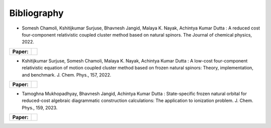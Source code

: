 Bibliography
============

.. _publications:


- Somesh Chamoli, Kshitijkumar Surjuse, Bhavnesh Jangid, Malaya K. Nayak, Achintya Kumar Dutta : A reduced cost four-component relativistic coupled cluster method based on natural spinors. The Journal of chemical physics, 2022.

.. list-table::

   * - **Paper:**
     - .. image:: https://img.shields.io/badge/DOI-10.1002/wcms.1462-blue
          :target: https://doi.org/10.1063/5.0085932


     
- Kshitijkumar Surjuse, Somesh Chamoli, Malaya K. Nayak, Achintya Kumar Dutta : A low-cost four-component relativistic equation of motion coupled cluster method based on frozen natural spinors: Theory, implementation, and benchmark. J. Chem. Phys., 157, 2022. 

.. list-table::

   * - **Paper:**
     - .. image:: https://img.shields.io/badge/DOI-10.1002/wcms.1463-green
          :target: https://pubs.aip.org/aip/jcp/article/157/20/204106/2842109


- Tamoghna Mukhopadhyay, Bhavnesh Jangid, Achintya Kumar Dutta : State-specific frozen natural orbital for reduced-cost algebraic diagrammatic construction calculations: The application to ionization problem. J. Chem. Phys., 159, 2023. 

.. list-table::

   * - **Paper:**
     - .. image:: https://img.shields.io/badge/DOI-10.1002/wcms.1464-yellow 
          :target: https://pubs.aip.org/aip/jcp/article/159/8/084113/2908276

